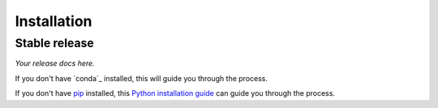 .. highlight:: shell

============
Installation
============

Stable release
--------------

*Your release docs here.*

If you don't have `conda`_ installed, this will guide you through the process.

.. _Miniconda: https://docs.conda.io/en/latest/miniconda.html

If you don't have `pip`_ installed, this `Python installation guide`_ can guide
you through the process.

.. _pip: https://pip.pypa.io
.. _Python installation guide: http://docs.python-guide.org/en/latest/starting/installation/
